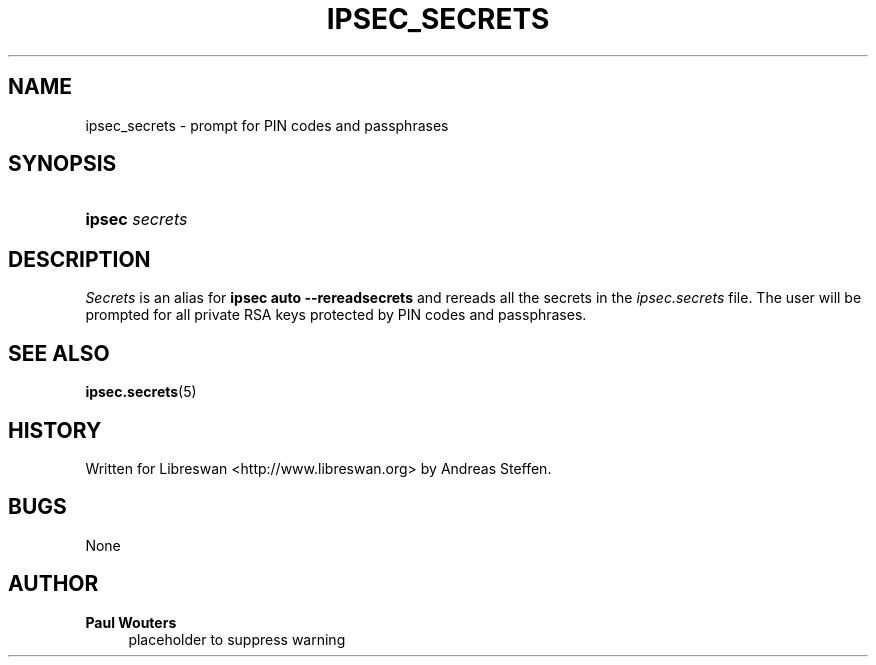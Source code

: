 '\" t
.\"     Title: IPSEC_SECRETS
.\"    Author: Paul Wouters
.\" Generator: DocBook XSL Stylesheets v1.77.1 <http://docbook.sf.net/>
.\"      Date: 12/16/2012
.\"    Manual: Executable programs
.\"    Source: libreswan
.\"  Language: English
.\"
.TH "IPSEC_SECRETS" "8" "12/16/2012" "libreswan" "Executable programs"
.\" -----------------------------------------------------------------
.\" * Define some portability stuff
.\" -----------------------------------------------------------------
.\" ~~~~~~~~~~~~~~~~~~~~~~~~~~~~~~~~~~~~~~~~~~~~~~~~~~~~~~~~~~~~~~~~~
.\" http://bugs.debian.org/507673
.\" http://lists.gnu.org/archive/html/groff/2009-02/msg00013.html
.\" ~~~~~~~~~~~~~~~~~~~~~~~~~~~~~~~~~~~~~~~~~~~~~~~~~~~~~~~~~~~~~~~~~
.ie \n(.g .ds Aq \(aq
.el       .ds Aq '
.\" -----------------------------------------------------------------
.\" * set default formatting
.\" -----------------------------------------------------------------
.\" disable hyphenation
.nh
.\" disable justification (adjust text to left margin only)
.ad l
.\" -----------------------------------------------------------------
.\" * MAIN CONTENT STARTS HERE *
.\" -----------------------------------------------------------------
.SH "NAME"
ipsec_secrets \- prompt for PIN codes and passphrases
.SH "SYNOPSIS"
.HP \w'\fBipsec\fR\ 'u
\fBipsec\fR \fIsecrets\fR
.SH "DESCRIPTION"
.PP
\fISecrets\fR
is an alias for
\fBipsec auto \-\-rereadsecrets\fR
and rereads all the secrets in the
\fIipsec\&.secrets\fR
file\&. The user will be prompted for all private RSA keys protected by PIN codes and passphrases\&.
.SH "SEE ALSO"
.PP
\fBipsec.secrets\fR(5)
.SH "HISTORY"
.PP
Written for Libreswan <http://www\&.libreswan\&.org> by Andreas Steffen\&.
.SH "BUGS"
.PP
None
.SH "AUTHOR"
.PP
\fBPaul Wouters\fR
.RS 4
placeholder to suppress warning
.RE
